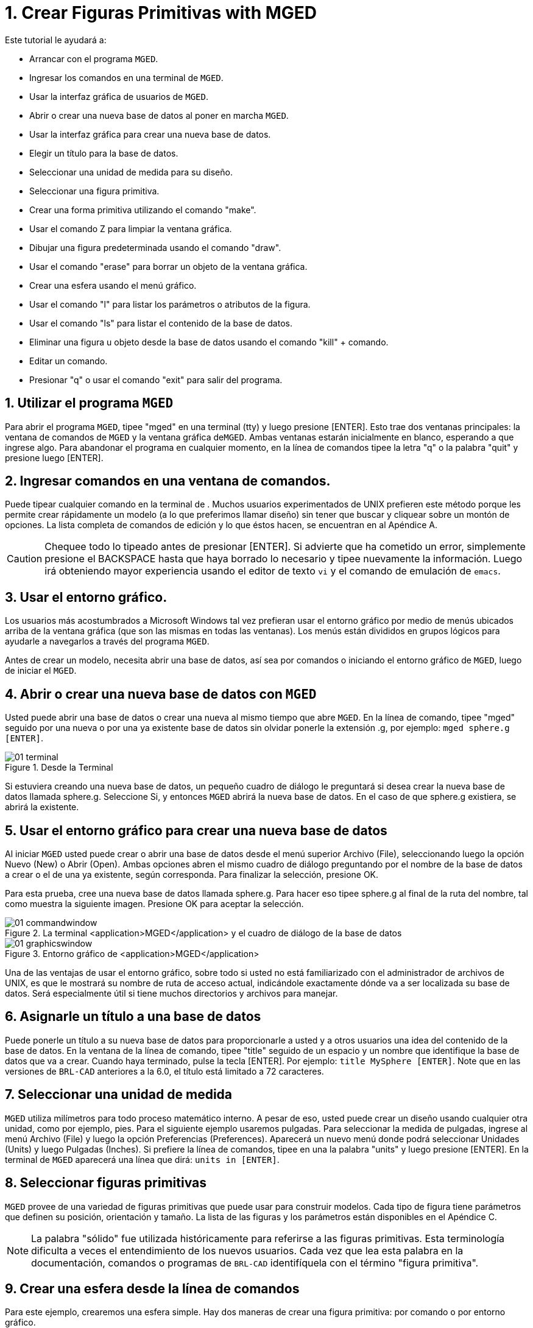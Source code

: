 = 1. Crear Figuras Primitivas with MGED
:sectnums:

Este tutorial le ayudará a:

* Arrancar con el programa [app]``MGED``.
* Ingresar los comandos en una terminal de [app]``MGED``.
* Usar la interfaz gráfica de usuarios de [app]``MGED``.
* Abrir o crear una nueva base de datos al poner en marcha
  [app]``MGED``.
* Usar la interfaz gráfica para crear una nueva base de datos.
* Elegir un título para la base de datos.
* Seleccionar una unidad de medida para su diseño.
* Seleccionar una figura primitiva.
* Crear una forma primitiva utilizando el comando "make".
* Usar el comando Z para limpiar la ventana gráfica.
* Dibujar una figura predeterminada usando el comando "draw".
* Usar el comando "erase" para borrar un objeto de la ventana gráfica.
* Crear una esfera usando el menú gráfico.
* Usar el comando "l" para listar los parámetros o atributos de la
  figura.
* Usar el comando "ls" para listar el contenido de la base de datos.
* Eliminar una figura u objeto desde la base de datos usando el
  comando "kill" + comando.
* Editar un comando.
* Presionar "q" o usar el comando "exit" para salir del programa.


[[_launching_mged]]
== Utilizar el programa [app]``MGED``

Para abrir el programa [app]``MGED``, tipee "mged" en una terminal
(tty) y luego presione [ENTER]. Esto trae dos ventanas principales: la
ventana de comandos de [app]``MGED`` y la ventana gráfica
de[app]``MGED``.  Ambas ventanas estarán inicialmente en blanco,
esperando a que ingrese algo.  Para abandonar el programa en cualquier
momento, en la línea de comandos tipee la letra "q" o la palabra
"quit" y presione luego [ENTER].

[[_entering_commands]]
== Ingresar comandos en una ventana de comandos.

Puede tipear cualquier comando en la terminal de .  Muchos usuarios
experimentados de UNIX prefieren este método porque les permite crear
rápidamente un modelo (a lo que preferimos llamar diseño) sin tener
que buscar y cliquear sobre un montón de opciones.  La lista completa
de comandos de edición y lo que éstos hacen, se encuentran en al
Apéndice A.

[CAUTION]
====
Chequee todo lo tipeado antes de presionar [ENTER]. Si advierte que ha
cometido un error, simplemente presione el BACKSPACE hasta que haya
borrado lo necesario y tipee nuevamente la información.  Luego irá
obteniendo mayor experiencia usando el editor de texto [app]``vi`` y
el comando de emulación de [app]``emacs``.
====

[[_using_gui]]
== Usar el entorno gráfico.

Los usuarios más acostumbrados a Microsoft Windows tal vez prefieran
usar el entorno gráfico por medio de menús ubicados arriba de la
ventana gráfica (que son las mismas en todas las ventanas). Los menús
están divididos en grupos lógicos para ayudarle a navegarlos a través
del programa [app]``MGED``.

Antes de crear un modelo, necesita abrir una base de datos, así sea
por comandos o iniciando el entorno gráfico de [app]``MGED``, luego de
iniciar el [app]``MGED``.

[[_open_new_database]]
== Abrir o crear una nueva base de datos con [app]``MGED``

Usted puede abrir una base de datos o crear una nueva al mismo tiempo
que abre [app]``MGED``.  En la línea de comando, tipee "mged" seguido
por una nueva o por una ya existente base de datos sin olvidar ponerle
la extensión .g, por ejemplo: ``mged sphere.g [ENTER]``.

.Desde la Terminal
image::mged/01_terminal.png[]

Si estuviera creando una nueva base de datos, un pequeño cuadro de
diálogo le preguntará si desea crear la nueva base de datos llamada
sphere.g.  Seleccione Si, y entonces [app]``MGED`` abrirá la nueva
base de datos.  En el caso de que sphere.g existiera, se abrirá la
existente.

[[_create_new_database]]
== Usar el entorno gráfico para crear una nueva base de datos

Al iniciar [app]``MGED`` usted puede crear o abrir una base de datos
desde el menú superior Archivo (File), seleccionando luego la opción
Nuevo (New) o Abrir (Open). Ambas opciones abren el mismo cuadro de
diálogo preguntando por el nombre de la base de datos a crear o el de
una ya existente, según corresponda.  Para finalizar la selección,
presione OK.

Para esta prueba, cree una nueva base de datos llamada sphere.g.  Para
hacer eso tipee sphere.g al final de la ruta del nombre, tal como
muestra la siguiente imagen.  Presione OK para aceptar la selección.

.La terminal <application>MGED</application> y el cuadro de di&#xE1;logo de la base de datos
image::mged/01_commandwindow.png[]

.Entorno gr&#xE1;fico de <application>MGED</application>
image::mged/01_graphicswindow.png[]

Una de las ventajas de usar el entorno gráfico, sobre todo si usted no
está familiarizado con el administrador de archivos de UNIX, es que le
mostrará su nombre de ruta de acceso actual, indicándole exactamente
dónde va a ser localizada su base de datos.  Será especialmente útil
si tiene muchos directorios y archivos para manejar.

[[_assign_title]]
== Asignarle un título a una base de datos

Puede ponerle un título a su nueva base de datos para proporcionarle a
usted y a otros usuarios una idea del contenido de la base de datos.
En la ventana de la línea de comando, tipee "title" seguido de un
espacio y un nombre que identifique la base de datos que va a crear.
Cuando haya terminado, pulse la tecla [ENTER]. Por ejemplo: `` title
MySphere [ENTER]``.  Note que en las versiones de [app]``BRL-CAD``
anteriores a la 6.0, el título está limitado a 72 caracteres.

[[_set_units]]
== Seleccionar una unidad de medida

[app]``MGED`` utiliza milímetros para todo proceso matemático interno.
A pesar de eso, usted puede crear un diseño usando cualquier otra
unidad, como por ejemplo, pies.  Para el siguiente ejemplo usaremos
pulgadas.  Para seleccionar la medida de pulgadas, ingrese al menú
Archivo (File) y luego la opción Preferencias (Preferences). Aparecerá
un nuevo menú donde podrá seleccionar Unidades (Units) y luego
Pulgadas (Inches). Si prefiere la línea de comandos, tipee en una la
palabra "units" y luego presione [ENTER]. En la terminal de
[app]``MGED`` aparecerá una línea que dirá: `` units in [ENTER]``.

[[_select_primitive]]
== Seleccionar figuras primitivas

[app]``MGED`` provee de una variedad de figuras primitivas que puede
usar para construir modelos.  Cada tipo de figura tiene parámetros que
definen su posición, orientación y tamaño.  La lista de las figuras y
los parámetros están disponibles en el Apéndice C.

[NOTE]
====
La palabra "sólido" fue utilizada históricamente para referirse a las
figuras primitivas.  Esta terminología dificulta a veces el
entendimiento de los nuevos usuarios.  Cada vez que lea esta palabra
en la documentación, comandos o programas de [app]``BRL-CAD``
identifíquela con el término "figura primitiva".
====

[[_create_sphere_cmd_line]]
== Crear una esfera desde la línea de comandos

Para este ejemplo, crearemos una esfera simple.  Hay dos maneras de
crear una figura primitiva: por comando o por entorno gráfico.

Puede fácilmente crear la esfera desde la terminal con sólo unos pocos
comandos.  En la terminal de [app]``MGED`` tipee: `make sph1.s sph
[ENTER] [Nota: Use el dígito 1, no la letra l]. `

Este comando le dice al programa [app]``MGED``:

[cols="1,1,1", frame="all"]
|===

|make
|sph1.s
|sph

|Hace la figura primitiva
|y la llama sph1.s
|siendo la figura de una esfera
|===

Una esfera por defecto será creada y el marco de la figura primitiva
aparecerá en la ventana gráfica.  En el tutorial #4, usted le dará a
la figura un cuerpo tridimensional.

Este comando creará la figura primitiva en la ventana gráfica.

[[_clear_window]]
== Limpiar la ventana gráfica

Para construir otro objeto o trabajo sobre otra figura primitiva,
puede fácilmente limpiar la ventana gráfica desde la línea de comandos
tipeando la letra Z (de zap) en mayúsculas y luego presionando la
tecla [ENTER].

[NOTE]
====
Antes de usar la opción zap, asegúrese de haber hecho foco en la
ventana de comandos, o sea, de estar sobre la ventana de comandos.  Si
tipea la Z y aún esta en la ventana gráfica, iniciará la rotación de
su diseño.  Para detener la rotación, tipee cero (0).
====

[[_draw_object]]
== Dibujar un objeto prediseñado

Para dibujar una esfera ya guardada, tipee en la linea de comandos lo
siguiente: `draw sph1.s [ENTER].` Este comando le dice al programa
[app]``MGED`` que:

[cols="1,1", frame="all"]
|===

|draw
|sph1.s

|Dibuje el objeto prediseñado
|llamado sph1.s
|===

[[_erase_from_window]]
== Borrar un objeto de la ventana gráfica

Cuando desee borrar un objeto concreto de la pantalla de la ventana
gráfica, usted puede utilizar el comando "erase" para eliminar el
objeto de la ventana, pero no de la base de datos.  Para eliminar el
objeto sph1.s de la pantalla, en la línea de comandos tipee: `erase
sph1.s [ENTER].`

[[_create_sphere_gui]]
== Crear una esfera usando el entorno gráfico

Otra forma de crear una esfera es utilizar el sistema de menú gráfico
que se encuentra duplicado en la parte superior de la ventana de
comandos.  Limpie su ventana gráfica utilizando el comando Z ya
descrito anteriormente.  Luego, en la ventana de gráficos, haga clic
en Crear (Create), y un menú desplegable aparecerá con los diferentes
tipos de forma primitiva disponibles.  Seleccione SPH (por esfera en
inglés) en la categoría Elipsoides (Ellipsoids). Con ello se abre un
cuadro de diálogo.  Haga clic en el cuadro de texto vacío y tipee
sph2.s.  Haga clic en Aplicar (Apply) o presione ENTRAR.  Una nueva
esfera será creada y dibujada en la ventana de gráficos.  Cuando se
crea una forma a través de la interfaz gráfica de usuario, la forma
aparecerá automáticamente en modo de edición para que usted pueda
cambiar los parámetros según sea necesario, definiendo su posición,
orientación y tamaño a la vista.

[[_view_params]]
== Ver los parámetros de la figura

A veces, cuando usted está creando un diseño, desea ver sus parámetros
(tales como altura, radio, ancho) en la linea de comandos.  Puede
listar fácilmente estos atributos con el comando l (de lista). El
siguiente es un ejemplo: `l shape_name [ENTER]. [Nota: El comando es
la letra l minúscula, no el número 1]`

[NOTE]
====
Si intenta escribir en la ventana de comandos y no ve ninguna palabra
allí, es probable que el foco no se ha establecido en esa ventana (es
decir, la entrada de teclado sigue a otra ventana). Dependiendo de las
configuraciones de su sistema, el foco puede establecerse en la
ventana moviendo el cursor o bien haciendo clic sobre la misma.
====

Un ejemplo de diálogo que podría darse en la ventana de comandos para
mostrar los parámetros o atributos de la primera esfera que ha creado
es el siguiente:

....

mged> l sph1.s

sph1.s: ellipsoid (ELL)

     V (1, 1, 1)

     A (1, 0, 0) mag=1

     B (0, 1, 0) mag=1

     C (0, 0, 1) mag=1

     A direction cosines=(0, 90, 90)

     A rotation angle=0, fallback angle=0

     B direction cosines=(90, 0, 90)

     B rotation angle=90 fallback angle=0

     C direction cosines=(90, 90, 0)

     C rotation angle=0, fallback angle=90
....

No se preocupe si usted nota en el resultado anterior que
[app]``MGED`` determina su esfera como un elipsoide, ya que las
esferas son un caso especial de elipsoides (ver Apéndice C). También
tenga en cuenta que no es importante si los números de su salida no
coinciden con los que se muestran en este ejemplo.

Use el comando l para listar sph1.s y sph2.s antes de continuar los
ejemplos

[[_list_db_contents]]
== Listar los contenidos de una base de datos

Además de ver los parámetros de una figura, también puede ser que
desee ver la lista de los contenidos de la base de datos para ver qué
artículos han sido creados.  Para esto, escriba en la ventana de línea
de comandos: `ls [ENTER].`

[[_kill_object]]
== Eliminar un objeto de la base de datos

A veces, cuando crea un modelo, puede que tenga que eliminar una forma
o un objeto de la base de datos.  El comando kill se utiliza para
hacer esto.  Por ejemplo, si quiere eliminar la forma sph1.s, tendría
que escribir en la línea de comandos: ``kill sph1.s [ENTER]``.  Haga
otra esfera, ya sea a través de la ventana de comandos o la interfaz
gráfica de usuario con el nombre sph3.s.  Una vez hecha la esfera,
utilice el comando kill para eliminarlo de la base de datos
escribiendo en la ventana de comandos: ``kill sph3.s [ENTER]``.  Usted
puede asegurarse de haber eliminado la figura mediante el comando ls,
verificando que la misma no aparezca en la lista de la base de datos.
En la ventana de comandos del sistema, escriba: ``ls [ENTER]``.
Debería ver listados únicamente: sph1.s y sph2.s.

[NOTE]
====
Todos los cambios se aplican inmediatamente a la base de datos, de
modo que no existen los modos guardar o guardar como.  Del mismo modo,
no existe actualmente una forma de deshacer la supresión.  Por lo
tanto, asegúrese de que está seguro que quiere eliminar
permanentemente los datos antes de utilizar el comando kill.
====

[[_editing_commands]]
== Editar comandos en la ventana de comandos

Ocasionalmente, cuando usted ingresa comandos, puede equivocarse al
tipear. [app]``MGED`` puede emular el subrayado de sintaxis de
[app]``emacs`` y de [app]``vi`` . Por defecto, se usa la sintaxis de
[app]``emacs``.  Vea en el apéndice B la lista de atajos de teclado,
efectos y formas de selección de ambos editores.

También puede utilizar las teclas de flechas para modificar los
comandos.  Las flechas izquierda y derecha mueven el cursor en la
línea actual de comandos.  Pulsando [ENTER] en cualquier ubicación en
la línea de comandos se ejecuta el comando.  Tenga en cuenta que tanto
el BACKSPACE como el DELETE borrarán un carácter a la izquierda del
cursor.

[app]``MGED`` guarda un historial de los comandos que se han
ingresado.  Con las flechas arriba y abajo puede seleccionar los
comandos previamente usados dando la posibilidad de reutilizarlos tal
cual fueron ejecutados antes, o modificándolos, por ejemplo, en el
nombre de la figura.

[[_quitting]]
== Salir de [app]``MGED``

Recuerde que para salir del programa en cualquier momento, debe tipear
en la línea de comandos la letra q o el comando quit y luego presionar
la tecla [ENTER].  También puede ir al menú gráfico File (Archivo) y
seleccionar la opción Exit (Salir).

[[_creating_primitive_shapes_review]]
== Repasemos

En este tutorial usted:

* Inició el programa [app]``MGED``.
* Ingresó comandos en la línea de comandos.
* Utilizó el entorno gráfico de [app]``MGED``.
* Creó o abrió una base de datos utilizando las convenciones de
  nombrado de [app]``MGED``.
* Utilizó el entorno gráfico para crear una base de datos.
* Tituló una base de datos.
* Seleccionó una unidad de medida para el diseño.
* Seleccionó una figura primitiva.
* Creó una figura primitiva utilizando el comando make.
* Limpió la pantalla utilizando el comando Z.
* Dibujó una figura primitiva predefinida con el comando draw.
* Utilizó el comando erase para borrar una figura de la ventana
  gráfica.
* Utilizó el entorno gráfico para crear una figura primitiva.
* Utilizó el comando l para visualizar una lista de parámetros de la
  figura.
* Utilizó el comando ls para listar los contenidos de una base de
  datos.
* Utilizó el comando kill para eliminar una figura de la base de
  datos.
* Editó comandos en la ventana de comandos.
* Utilizó los comandos q o exit para salir del programa.
